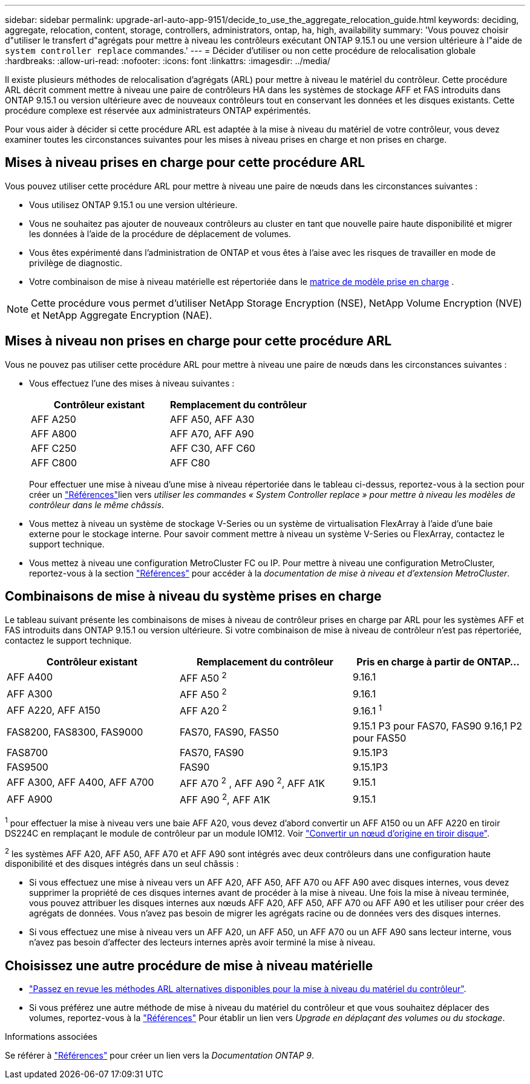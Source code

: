 ---
sidebar: sidebar 
permalink: upgrade-arl-auto-app-9151/decide_to_use_the_aggregate_relocation_guide.html 
keywords: deciding, aggregate, relocation, content, storage, controllers, administrators, ontap, ha, high, availability 
summary: 'Vous pouvez choisir d"utiliser le transfert d"agrégats pour mettre à niveau les contrôleurs exécutant ONTAP 9.15.1 ou une version ultérieure à l"aide de `system controller replace` commandes.' 
---
= Décider d'utiliser ou non cette procédure de relocalisation globale
:hardbreaks:
:allow-uri-read: 
:nofooter: 
:icons: font
:linkattrs: 
:imagesdir: ../media/


[role="lead"]
Il existe plusieurs méthodes de relocalisation d'agrégats (ARL) pour mettre à niveau le matériel du contrôleur. Cette procédure ARL décrit comment mettre à niveau une paire de contrôleurs HA dans les systèmes de stockage AFF et FAS introduits dans ONTAP 9.15.1 ou version ultérieure avec de nouveaux contrôleurs tout en conservant les données et les disques existants. Cette procédure complexe est réservée aux administrateurs ONTAP expérimentés.

Pour vous aider à décider si cette procédure ARL est adaptée à la mise à niveau du matériel de votre contrôleur, vous devez examiner toutes les circonstances suivantes pour les mises à niveau prises en charge et non prises en charge.



== Mises à niveau prises en charge pour cette procédure ARL

Vous pouvez utiliser cette procédure ARL pour mettre à niveau une paire de nœuds dans les circonstances suivantes :

* Vous utilisez ONTAP 9.15.1 ou une version ultérieure.
* Vous ne souhaitez pas ajouter de nouveaux contrôleurs au cluster en tant que nouvelle paire haute disponibilité et migrer les données à l'aide de la procédure de déplacement de volumes.
* Vous êtes expérimenté dans l'administration de ONTAP et vous êtes à l'aise avec les risques de travailler en mode de privilège de diagnostic.
* Votre combinaison de mise à niveau matérielle est répertoriée dans le <<sys_commands_9151_supported_systems,matrice de modèle prise en charge>> .



NOTE: Cette procédure vous permet d'utiliser NetApp Storage Encryption (NSE), NetApp Volume Encryption (NVE) et NetApp Aggregate Encryption (NAE).



== Mises à niveau non prises en charge pour cette procédure ARL

Vous ne pouvez pas utiliser cette procédure ARL pour mettre à niveau une paire de nœuds dans les circonstances suivantes :

* Vous effectuez l'une des mises à niveau suivantes :
+
|===
| Contrôleur existant | Remplacement du contrôleur 


| AFF A250 | AFF A50, AFF A30 


| AFF A800 | AFF A70, AFF A90 


| AFF C250 | AFF C30, AFF C60 


| AFF C800 | AFF C80 
|===
+
Pour effectuer une mise à niveau d'une mise à niveau répertoriée dans le tableau ci-dessus, reportez-vous à  la section  pour créer un link:other_references.html["Références"]lien vers _utiliser les commandes « System Controller replace » pour mettre à niveau les modèles de contrôleur dans le même châssis_.

* Vous mettez à niveau un système de stockage V-Series ou un système de virtualisation FlexArray à l'aide d'une baie externe pour le stockage interne. Pour savoir comment mettre à niveau un système V-Series ou FlexArray, contactez le support technique.
* Vous mettez à niveau une configuration MetroCluster FC ou IP. Pour mettre à niveau une configuration MetroCluster, reportez-vous à la section link:other_references.html["Références"] pour accéder à la _documentation de mise à niveau et d'extension MetroCluster_.




== Combinaisons de mise à niveau du système prises en charge

Le tableau suivant présente les combinaisons de mises à niveau de contrôleur prises en charge par ARL pour les systèmes AFF et FAS introduits dans ONTAP 9.15.1 ou version ultérieure. Si votre combinaison de mise à niveau de contrôleur n'est pas répertoriée, contactez le support technique.

|===
| Contrôleur existant | Remplacement du contrôleur | Pris en charge à partir de ONTAP... 


| AFF A400 | AFF A50 ^2^ | 9.16.1 


| AFF A300 | AFF A50 ^2^ | 9.16.1 


| AFF A220, AFF A150 | AFF A20 ^2^ | 9.16.1 ^1^ 


| FAS8200, FAS8300, FAS9000 | FAS70, FAS90, FAS50 | 9.15.1 P3 pour FAS70, FAS90 9.16,1 P2 pour FAS50 


| FAS8700 | FAS70, FAS90 | 9.15.1P3 


| FAS9500 | FAS90 | 9.15.1P3 


| AFF A300, AFF A400, AFF A700 | AFF A70 ^2^ , AFF A90 ^2^, AFF A1K | 9.15.1 


| AFF A900 | AFF A90 ^2^, AFF A1K | 9.15.1 
|===
^1^ pour effectuer la mise à niveau vers une baie AFF A20, vous devez d'abord convertir un AFF A150 ou un AFF A220 en tiroir DS224C en remplaçant le module de contrôleur par un module IOM12. Voir link:../upgrade/upgrade-convert-node-to-shelf.html["Convertir un nœud d'origine en tiroir disque"].

^2^ les systèmes AFF A20, AFF A50, AFF A70 et AFF A90 sont intégrés avec deux contrôleurs dans une configuration haute disponibilité et des disques intégrés dans un seul châssis :

* Si vous effectuez une mise à niveau vers un AFF A20, AFF A50, AFF A70 ou AFF A90 avec disques internes, vous devez supprimer la propriété de ces disques internes avant de procéder à la mise à niveau. Une fois la mise à niveau terminée, vous pouvez attribuer les disques internes aux nœuds AFF A20, AFF A50, AFF A70 ou AFF A90 et les utiliser pour créer des agrégats de données. Vous n'avez pas besoin de migrer les agrégats racine ou de données vers des disques internes.
* Si vous effectuez une mise à niveau vers un AFF A20, un AFF A50, un AFF A70 ou un AFF A90 sans lecteur interne, vous n'avez pas besoin d'affecter des lecteurs internes après avoir terminé la mise à niveau.




== Choisissez une autre procédure de mise à niveau matérielle

* link:../upgrade-arl/index.html["Passez en revue les méthodes ARL alternatives disponibles pour la mise à niveau du matériel du contrôleur"].
* Si vous préférez une autre méthode de mise à niveau du matériel du contrôleur et que vous souhaitez déplacer des volumes, reportez-vous à la link:other_references.html["Références"] Pour établir un lien vers _Upgrade en déplaçant des volumes ou du stockage_.


.Informations associées
Se référer à link:other_references.html["Références"] pour créer un lien vers la _Documentation ONTAP 9_.
